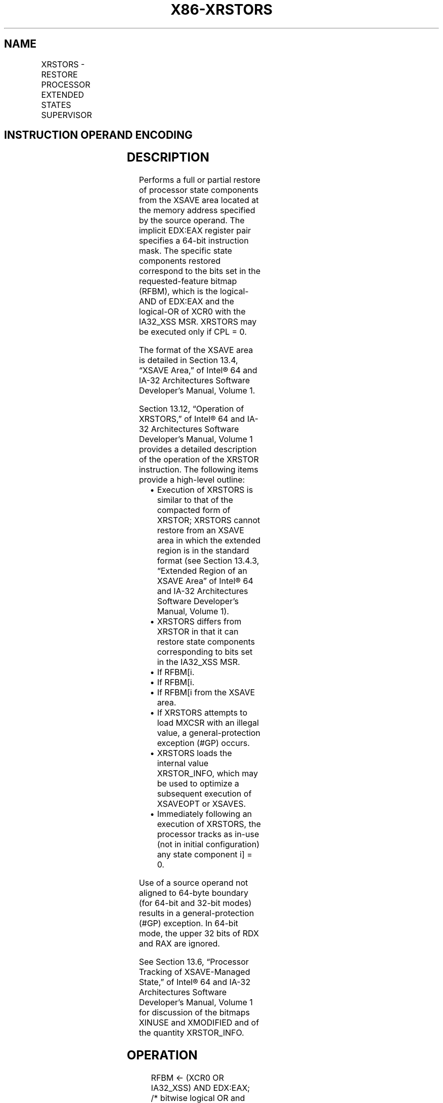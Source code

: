 .nh
.TH "X86-XRSTORS" "7" "May 2019" "TTMO" "Intel x86-64 ISA Manual"
.SH NAME
XRSTORS - RESTORE PROCESSOR EXTENDED STATES SUPERVISOR
.TS
allbox;
l l l l l 
l l l l l .
\fB\fCOpcode / Instruction\fR	\fB\fCOp/En\fR	\fB\fC64/32 bit Mode Support\fR	\fB\fCCPUID Feature Flag\fR	\fB\fCDescription\fR
NP 0F C7 /3 XRSTORS mem	M	V/V	XSS	T{
Restore state components specified by EDX:EAX from mem.
T}
T{
NP REX.W + 0F C7 /3 XRSTORS64 mem
T}
	M	V/N.E.	XSS	T{
Restore state components specified by EDX:EAX from mem.
T}
.TE

.SH INSTRUCTION OPERAND ENCODING
.TS
allbox;
l l l l l 
l l l l l .
Op/En	Operand 1	Operand 2	Operand 3	Operand 4
M	ModRM:r/m (r)	NA	NA	NA
.TE

.SH DESCRIPTION
.PP
Performs a full or partial restore of processor state components from
the XSAVE area located at the memory address specified by the source
operand. The implicit EDX:EAX register pair specifies a 64\-bit
instruction mask. The specific state components restored correspond to
the bits set in the requested\-feature bitmap (RFBM), which is the
logical\-AND of EDX:EAX and the logical\-OR of XCR0 with the IA32\_XSS
MSR. XRSTORS may be executed only if CPL = 0.

.PP
The format of the XSAVE area is detailed in Section 13.4, “XSAVE Area,”
of Intel® 64 and IA\-32 Architectures Software Developer’s Manual, Volume
1.

.PP
Section 13.12, “Operation of XRSTORS,” of Intel® 64 and IA\-32
Architectures Software Developer’s Manual, Volume 1 provides a detailed
description of the operation of the XRSTOR instruction. The following
items provide a high\-level outline:

.RS
.IP \(bu 2
Execution of XRSTORS is similar to that of the compacted form of
XRSTOR; XRSTORS cannot restore from an XSAVE area in which the
extended region is in the standard format (see Section 13.4.3,
“Extended Region of an XSAVE Area” of Intel® 64 and IA\-32
Architectures Software Developer’s Manual, Volume 1).
.IP \(bu 2
XRSTORS differs from XRSTOR in that it can restore state components
corresponding to bits set in the IA32\_XSS MSR.
.IP \(bu 2
If RFBM[i.
.IP \(bu 2
If RFBM[i.
.IP \(bu 2
If RFBM[i from the XSAVE area.
.IP \(bu 2
If XRSTORS attempts to load MXCSR with an illegal value, a
general\-protection exception (#GP) occurs.
.IP \(bu 2
XRSTORS loads the internal value XRSTOR\_INFO, which may be used to
optimize a subsequent execution of XSAVEOPT or XSAVES.
.IP \(bu 2
Immediately following an execution of XRSTORS, the processor tracks
as in\-use (not in initial configuration) any state component i]
= 0.

.RE

.PP
Use of a source operand not aligned to 64\-byte boundary (for 64\-bit and
32\-bit modes) results in a general\-protection (#GP) exception. In
64\-bit mode, the upper 32 bits of RDX and RAX are ignored.

.PP
See Section 13.6, “Processor Tracking of XSAVE\-Managed State,” of Intel®
64 and IA\-32 Architectures Software Developer’s Manual, Volume 1 for
discussion of the bitmaps XINUSE and XMODIFIED and of the quantity
XRSTOR\_INFO.

.SH OPERATION
.PP
.RS

.nf
RFBM ← (XCR0 OR IA32\_XSS) AND EDX:EAX;
                            /* bitwise logical OR and AND */
COMPMASK ← XCOMP\_BV field from XSAVE header;
RSTORMASK ← XSTATE\_BV field from XSAVE header;
FORMAT = COMPMASK AND 7FFFFFFF\_FFFFFFFFH;
RESTORE\_FEATURES = FORMAT AND RFBM;
TO\_BE\_RESTORED ← RESTORE\_FEATURES AND RSTORMASK;
FORCE\_INIT ← RFBM AND NOT FORMAT;
TO\_BE\_INITIALIZED = (RFBM AND NOT RSTORMASK) OR FORCE\_INIT;
IF TO\_BE\_RESTORED[0] = 1
    THEN
        load x87 state from legacy region of XSAVE area;
        XINUSE[0] ← 1;
ELSIF TO\_BE\_INITIALIZED[0] = 1
    THEN
        initialize x87 state;
        XINUSE[0] ← 0;
FI;
IF TO\_BE\_RESTORED[1] = 1
    THEN
        load SSE state from legacy region of XSAVE area; // this step loads the XMM registers and MXCSR
        XINUSE[1] ← 1;
ELSIF TO\_BE\_INITIALIZED[1] = 1
    THEN
        set all XMM registers to 0;
        MXCSR ← 1F80H;
        XINUSE[1] ← 0;
FI;
NEXT\_FEATURE\_OFFSET = 576;
                        // Legacy area and XSAVE header consume 576 bytes
FOR i ← 2 TO 62
    IF FORMAT[i] = 1
        THEN
            IF TO\_BE\_RESTORED[i] = 1
                THEN
                    load XSAVE state component i at offset NEXT\_FEATURE\_OFFSET from base of XSAVE area;
                    XINUSE[i] ← 1;
            FI;
            NEXT\_FEATURE\_OFFSET = NEXT\_FEATURE\_OFFSET + n (n enumerated by CPUID(EAX=0DH,ECX=i):EAX);
    FI;
    IF TO\_BE\_INITIALIZED[i] = 1
        THEN
            initialize XSAVE state component i;
            XINUSE[i] ← 0;
    FI;
ENDFOR;
XMODIFIED\_BV ← NOT RFBM;
IF in VMX non\-root operation
    THEN VMXNR ← 1;
    ELSE VMXNR ← 0;
FI;
LAXA ← linear address of XSAVE area;
XRSTOR\_INFO ← CPL,VMXNR,LAXA,COMPMASK;

.fi
.RE

.SH FLAGS AFFECTED
.PP
None.

.SH INTEL C/C++ COMPILER INTRINSIC EQUIVALENT
.PP
.RS

.nf
XRSTORS: void \_xrstors( void * , unsigned \_\_int64);

XRSTORS64: void \_xrstors64( void * , unsigned \_\_int64);

.fi
.RE

.SH PROTECTED MODE EXCEPTIONS
.TS
allbox;
l l 
l l .
#GP(0)	If CPL 
\&gt;
 0.
	T{
If a memory operand effective address is outside the CS, DS, ES, FS, or GS segment limit.
T}
	T{
If a memory operand is not aligned on a 64\-byte boundary, regardless of segment.
T}
	If bit 63 of the XCOMP
\_
T{
BV field of the XSAVE header is 0.
T}
	T{
If a bit in XCR0 is 0 and the corresponding bit in the XCOMP
T}
\_
T{
BV field of the XSAVE header is 1.
T}
	If a bit in the XCOMP
\_
T{
BV field in the XSAVE header is 0 and the corresponding bit in the XSTATE
T}
\_
BV field is 1.
	T{
If bytes 63:16 of the XSAVE header are not all zero.
T}
	T{
If attempting to write any reserved bits of the MXCSR register with 1.
T}
#SS(0)	T{
If a memory operand effective address is outside the SS segment limit.
T}
#PF(fault\-code)	If a page fault occurs.
#NM	If CR0.TS
[
bit 3
]
 = 1.
#UD	If CPUID.01H:ECX.XSAVE
[
bit 26
]
T{
 = 0 or CPUID.(EAX=0DH,ECX=1):EAX.XSS
T}
[
bit 3
]
 = 0.
	If CR4.OSXSAVE
[
bit 18
]
 = 0.
	If the LOCK prefix is used.
.TE

.SH REAL\-ADDRESS MODE EXCEPTIONS
.TS
allbox;
l l 
l l .
#GP	T{
If a memory operand is not aligned on a 64\-byte boundary, regardless of segment.
T}
	T{
If any part of the operand lies outside the effective address space from 0 to FFFFH.
T}
	If bit 63 of the XCOMP
\_
T{
BV field of the XSAVE header is 0.
T}
	T{
If a bit in XCR0 is 0 and the corresponding bit in the XCOMP
T}
\_
T{
BV field of the XSAVE header is 1.
T}
	If a bit in the XCOMP
\_
T{
BV field in the XSAVE header is 0 and the corresponding bit in the XSTATE
T}
\_
BV field is 1.
	T{
If bytes 63:16 of the XSAVE header are not all zero.
T}
	T{
If attempting to write any reserved bits of the MXCSR register with 1.
T}
#NM	If CR0.TS
[
bit 3
]
 = 1.
#UD	If CPUID.01H:ECX.XSAVE
[
bit 26
]
T{
 = 0 or CPUID.(EAX=0DH,ECX=1):EAX.XSS
T}
[
bit 3
]
 = 0.
	If CR4.OSXSAVE
[
bit 18
]
 = 0.
	If the LOCK prefix is used.
.TE

.SH VIRTUAL\-8086 MODE EXCEPTIONS
.PP
Same exceptions as in protected mode.

.SH COMPATIBILITY MODE EXCEPTIONS
.PP
Same exceptions as in protected mode.

.SH 64\-BIT MODE EXCEPTIONS
.TS
allbox;
l l 
l l .
#GP(0)	If CPL 
\&gt;
 0.
	T{
If a memory address is in a non\-canonical form.
T}
	T{
If a memory operand is not aligned on a 64\-byte boundary, regardless of segment.
T}
	If bit 63 of the XCOMP
\_
T{
BV field of the XSAVE header is 0.
T}
	T{
If a bit in XCR0 is 0 and the corresponding bit in the XCOMP
T}
\_
T{
BV field of the XSAVE header is 1.
T}
	If a bit in the XCOMP
\_
T{
BV field in the XSAVE header is 0 and the corresponding bit in the XSTATE
T}
\_
BV field is 1.
	T{
If bytes 63:16 of the XSAVE header are not all zero.
T}
	T{
If attempting to write any reserved bits of the MXCSR register with 1.
T}
#SS(0)	T{
If a memory address referencing the SS segment is in a non\-canonical form.
T}
#PF(fault\-code)	If a page fault occurs.
#NM	If CR0.TS
[
bit 3
]
 = 1.
#UD	If CPUID.01H:ECX.XSAVE
[
bit 26
]
T{
 = 0 or CPUID.(EAX=0DH,ECX=1):EAX.XSS
T}
[
bit 3
]
 = 0.
	If CR4.OSXSAVE
[
bit 18
]
 = 0.
	If the LOCK prefix is used.
.TE

.SH SEE ALSO
.PP
x86\-manpages(7) for a list of other x86\-64 man pages.

.SH COLOPHON
.PP
This UNOFFICIAL, mechanically\-separated, non\-verified reference is
provided for convenience, but it may be incomplete or broken in
various obvious or non\-obvious ways. Refer to Intel® 64 and IA\-32
Architectures Software Developer’s Manual for anything serious.

.br
This page is generated by scripts; therefore may contain visual or semantical bugs. Please report them (or better, fix them) on https://github.com/ttmo-O/x86-manpages.

.br
Copyleft TTMO 2020 (Turkish Unofficial Chamber of Reverse Engineers - https://ttmo.re).
